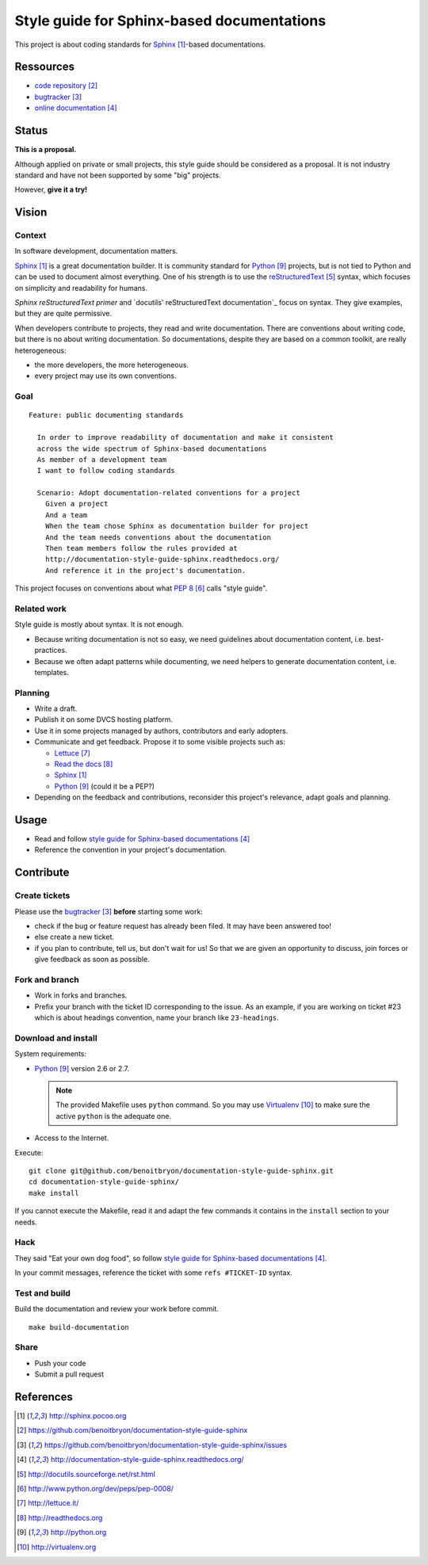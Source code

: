 ###########################################
Style guide for Sphinx-based documentations
###########################################

This project is about coding standards for `Sphinx`_-based documentations.

**********
Ressources
**********

* `code repository`_
* `bugtracker`_
* `online documentation`_

******
Status
******

**This is a proposal.**

Although applied on private or small projects, this style guide should be
considered as a proposal. It is not industry standard and have not been
supported by some "big" projects.

However, **give it a try!**

******
Vision
******

Context
=======

In software development, documentation matters.

`Sphinx`_ is a great documentation builder. It is community standard for
`Python`_ projects, but is not tied to Python and can be used to document
almost everything. One of his strength is to use the `reStructuredText`_
syntax, which focuses on simplicity and readability for humans.

`Sphinx reStructuredText primer` and `docutils' reStructuredText
documentation`_ focus on syntax. They give examples, but they are quite
permissive.

When developers contribute to projects, they read and write documentation.
There are conventions about writing code, but there is no about writing
documentation. So documentations, despite they are based on a common toolkit,
are really heterogeneous:

* the more developers, the more heterogeneous.
* every project may use its own conventions.

Goal
====

.. hightlight:: gherkin

::

  Feature: public documenting standards

    In order to improve readability of documentation and make it consistent
    across the wide spectrum of Sphinx-based documentations
    As member of a development team
    I want to follow coding standards

    Scenario: Adopt documentation-related conventions for a project
      Given a project
      And a team
      When the team chose Sphinx as documentation builder for project
      And the team needs conventions about the documentation
      Then team members follow the rules provided at
      http://documentation-style-guide-sphinx.readthedocs.org/
      And reference it in the project's documentation.

This project focuses on conventions about what `PEP 8`_ calls "style guide".

Related work
============

Style guide is mostly about syntax. It is not enough.

* Because writing documentation is not so easy, we need guidelines about
  documentation content, i.e. best-practices.
* Because we often adapt patterns while documenting, we need helpers to
  generate documentation content, i.e. templates.

Planning
========

* Write a draft.
* Publish it on some DVCS hosting platform.
* Use it in some projects managed by authors, contributors and early adopters.
* Communicate and get feedback. Propose it to some visible projects such as:

  * `Lettuce`_
  * `Read the docs`_
  * `Sphinx`_
  * `Python`_ (could it be a PEP?)

* Depending on the feedback and contributions, reconsider this project's
  relevance, adapt goals and planning.

*****
Usage
*****

* Read and follow `style guide for Sphinx-based documentations`_
* Reference the convention in your project's documentation.

**********
Contribute
**********

Create tickets
==============

Please use the `bugtracker`_ **before** starting some work:

* check if the bug or feature request has already been filed. It may have been
  answered too!
* else create a new ticket.
* if you plan to contribute, tell us, but don't wait for us! So that we are
  given an opportunity to discuss, join forces or give feedback as soon as
  possible.

Fork and branch
===============

* Work in forks and branches.
* Prefix your branch with the ticket ID corresponding to the issue. As an
  example, if you are working on ticket #23 which is about headings convention,
  name your branch like ``23-headings``.

Download and install
====================

System requirements:

* `Python`_ version 2.6 or 2.7.
  
  .. note::

    The provided Makefile uses ``python`` command. So you may use
    `Virtualenv`_ to make sure the active ``python`` is the adequate one.

* Access to the Internet.

Execute:

.. hightlight:: sh

::

  git clone git@github.com/benoitbryon/documentation-style-guide-sphinx.git
  cd documentation-style-guide-sphinx/
  make install

If you cannot execute the Makefile, read it and adapt the few commands it
contains in the ``install`` section to your needs.

Hack
====

They said "Eat your own dog food", so follow `style guide for Sphinx-based
documentations`_.

In your commit messages, reference the ticket with some ``refs #TICKET-ID``
syntax.

Test and build
==============

Build the documentation and review your work before commit.

.. highlight:: sh

::

  make build-documentation

Share
=====

* Push your code
* Submit a pull request

**********
References
**********

.. target-notes::

.. _`Sphinx`: http://sphinx.pocoo.org
.. _`code repository`: 
   https://github.com/benoitbryon/documentation-style-guide-sphinx
.. _`bugtracker`: 
   https://github.com/benoitbryon/documentation-style-guide-sphinx/issues
.. _`online documentation`:
   http://documentation-style-guide-sphinx.readthedocs.org/
.. _`RestructuredText`: http://docutils.sourceforge.net/rst.html
.. _`PEP 8`: http://www.python.org/dev/peps/pep-0008/
.. _`Lettuce`: http://lettuce.it/
.. _`Read the docs`: http://readthedocs.org
.. _`Python`: http://python.org
.. _`style guide for Sphinx-based documentations`:
   http://documentation-style-guide-sphinx.readthedocs.org/
.. _`Virtualenv`: http://virtualenv.org
